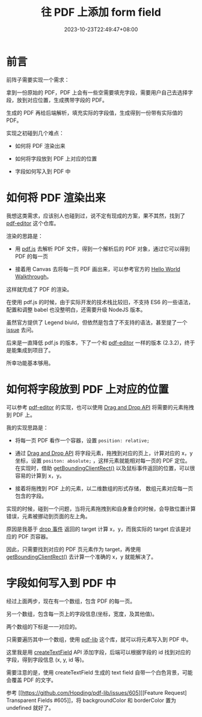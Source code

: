 #+title: 往 PDF 上添加 form field
#+date: 2023-10-23T22:49:47+08:00
#+lastmod: 2023-10-23T22:49:47+08:00
#+draft: false
#+keywords[]:
#+description: ""
#+tags[]:
#+categories[]:
* 前言

前阵子需要实现一个需求：

拿到一份原始的 PDF，PDF 上会有一些空需要填充字段，需要用户自己去选择字段，放到对应位置，生成携带字段的 PDF。

生成的 PDF 再给后端解析，填充实际的字段值，生成得到一份带有实际值的 PDF。

实现之初碰到几个难点：

- 如何将 PDF 渲染出来

- 如何将字段放到 PDF 上对应的位置

- 字段如何写入到 PDF 中

* 如何将 PDF 渲染出来

我想这类需求，应该别人也碰到过，说不定有现成的方案，果不其然，找到了 [[https://github.com/ShizukuIchi/pdf-editor][pdf-editor]] 这个仓库。

渲染的思路是：

- 用 [[https://github.com/mozilla/pdf.js][pdf.js]] 去解析 PDF 文件，得到一个解析后的 PDF 对象，通过它可以得到 PDF 的每一页


- 接着用 Canvas 去将每一页 PDF 画出来，可以参考官方的 [[https://mozilla.github.io/pdf.js/examples/][Hello World Walkthrough]]。

这样就完成了 PDF 的渲染。

在使用 pdf.js 的时候，由于实际开发的技术栈比较旧，不支持 ES6 的一些语法，配置和调整 babel 也没整明白，还需要升级 NodeJS 版本。

虽然官方提供了 Legend biuld，但依然是包含了不支持的语法，甚至提了一个 [[https://github.com/mozilla/pdf.js/issues/17082][issue]] 去问。

后来是一直降低 pdf.js 的版本，下了一个和 [[https://github.com/ShizukuIchi/pdf-editor][pdf-editor]] 一样的版本 (2.3.2)，终于是能集成到项目了。

所幸功能基本够用。

* 如何将字段放到 PDF 上对应的位置

可以参考 [[https://github.com/ShizukuIchi/pdf-editor][pdf-editor]] 的实现，也可以使用 [[https://developer.mozilla.org/en-US/docs/Web/API/HTML_Drag_and_Drop_API/Drag_operations#draggableattribute][Drag and Drop API]] 将需要的元素拖拽到 PDF 上。

我的实现思路是：

- 将每一页 PDF 看作一个容器，设置 ~position: relative;~


- 通过 [[https://developer.mozilla.org/en-US/docs/Web/API/HTML_Drag_and_Drop_API/Drag_operations#draggableattribute][Drag and Drop API]] 将字段元素，拖拽到对应的页上，计算对应的 x，y 坐标，设置 ~positon: absolute;~ ，这样元素就能相对每一页的 PDF 定位。
  在实现时，借助 [[https://developer.mozilla.org/en-US/docs/Web/API/Element/getBoundingClientRect][getBoundingClientRect()]] 以及鼠标事件返回的位置，可以很容易的计算到 x，y。


- 接着将拖拽到 PDF 上的元素，以二维数组的形式存储， 数组元素对应每一页包含的字段。

实现的时候，碰到一个问题，当将元素拖拽到和自身重合的时候，会导致位置计算错误，元素被挪动到页面的左上角。

原因是我基于 [[https://developer.mozilla.org/en-US/docs/Web/API/HTMLElement/drop_event][drop 事件]] 返回的 target 计算 x，y，而我实际的 target 应该是对应的 PDF 页容器。

因此，只需要找到对应的 PDF 页元素作为 target，再使用 [[https://developer.mozilla.org/en-US/docs/Web/API/Element/getBoundingClientRect][getBoundingClientRect()]] 去计算一个准确的 x，y 就能解决了。

* 字段如何写入到 PDF 中

经过上面两步，现在有一个数组，包含 PDF 的每一页。

另一个数组，包含每一页上的字段信息(坐标，宽度，及其他值)。

两个数组的下标是一一对应的。

只需要遍历其中一个数组，使用 [[https://github.com/Hopding/pdf-lib][pdf-lib]] 这个库，就可以将元素写入到 PDF 中。

这里我是用 [[https://pdf-lib.js.org/docs/api/classes/pdfform#createtextfield][createTextField]] API 添加字段，后端可以根据字段的 id 找到对应的字段，得到字段信息 (x, y, id 等)。

需要注意的是，使用 createTextField 生成的 text field 自带一个白色背景，可能会覆盖 PDF 的文字。

参考 [[https://github.com/Hopding/pdf-lib/issues/605][[Feature Request] Transparent Fields #605]]，将 backgroundColor 和 borderColor 置为 undefined 就好了。
